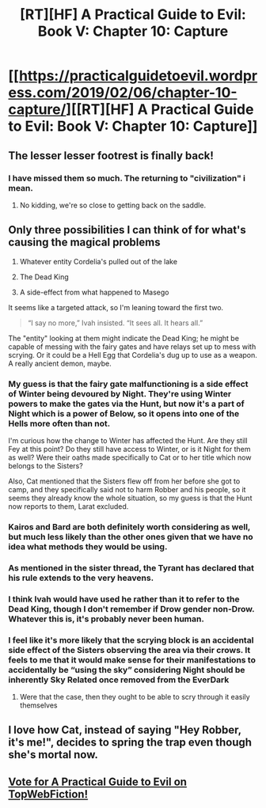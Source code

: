 #+TITLE: [RT][HF] A Practical Guide to Evil: Book V: Chapter 10: Capture

* [[https://practicalguidetoevil.wordpress.com/2019/02/06/chapter-10-capture/][[RT][HF] A Practical Guide to Evil: Book V: Chapter 10: Capture]]
:PROPERTIES:
:Author: Zayits
:Score: 71
:DateUnix: 1549429476.0
:DateShort: 2019-Feb-06
:END:

** The lesser lesser footrest is finally back!
:PROPERTIES:
:Author: cyberdsaiyan
:Score: 27
:DateUnix: 1549447965.0
:DateShort: 2019-Feb-06
:END:

*** I have missed them so much. The returning to "civilization" i mean.
:PROPERTIES:
:Author: bkn2tahoeng
:Score: 11
:DateUnix: 1549462924.0
:DateShort: 2019-Feb-06
:END:

**** No kidding, we're so close to getting back on the saddle.
:PROPERTIES:
:Author: Allian42
:Score: 2
:DateUnix: 1549567498.0
:DateShort: 2019-Feb-07
:END:


** Only three possibilities I can think of for what's causing the magical problems

1) Whatever entity Cordelia's pulled out of the lake

2) The Dead King

3) A side-effect from what happened to Masego

It seems like a targeted attack, so I'm leaning toward the first two.

#+begin_quote
  “I say no more,” Ivah insisted. “It sees all. It hears all.”
#+end_quote

The "entity" looking at them might indicate the Dead King; he might be capable of messing with the fairy gates and have relays set up to mess with scrying. Or it could be a Hell Egg that Cordelia's dug up to use as a weapon. A really ancient demon, maybe.
:PROPERTIES:
:Author: Academic_Jellyfish
:Score: 22
:DateUnix: 1549437309.0
:DateShort: 2019-Feb-06
:END:

*** My guess is that the fairy gate malfunctioning is a side effect of Winter being devoured by Night. They're using Winter powers to make the gates via the Hunt, but now it's a part of Night which is a power of Below, so it opens into one of the Hells more often than not.

I'm curious how the change to Winter has affected the Hunt. Are they still Fey at this point? Do they still have access to Winter, or is it Night for them as well? Were their oaths made specifically to Cat or to her title which now belongs to the Sisters?

Also, Cat mentioned that the Sisters flew off from her before she got to camp, and they specifically said not to harm Robber and his people, so it seems they already know the whole situation, so my guess is that the Hunt now reports to them, Larat excluded.
:PROPERTIES:
:Author: Mountebank
:Score: 21
:DateUnix: 1549468577.0
:DateShort: 2019-Feb-06
:END:


*** Kairos and Bard are both definitely worth considering as well, but much less likely than the other ones given that we have no idea what methods they would be using.
:PROPERTIES:
:Author: ItsHalliday
:Score: 3
:DateUnix: 1549453792.0
:DateShort: 2019-Feb-06
:END:


*** As mentioned in the sister thread, the Tyrant has declared that his *rule* extends to the very heavens.
:PROPERTIES:
:Author: TheVenomRex
:Score: 3
:DateUnix: 1549488027.0
:DateShort: 2019-Feb-07
:END:


*** I think Ivah would have used he rather than it to refer to the Dead King, though I don't remember if Drow gender non-Drow. Whatever this is, it's probably never been human.
:PROPERTIES:
:Author: Frommerman
:Score: 1
:DateUnix: 1549470614.0
:DateShort: 2019-Feb-06
:END:


*** I feel like it's more likely that the scrying block is an accidental side effect of the Sisters observing the area via their crows. It feels to me that it would make sense for their manifestations to accidentally be “using the sky” considering Night should be inherently Sky Related once removed from the EverDark
:PROPERTIES:
:Author: calmingRespirator
:Score: 0
:DateUnix: 1549491491.0
:DateShort: 2019-Feb-07
:END:

**** Were that the case, then they ought to be able to scry through it easily themselves
:PROPERTIES:
:Author: Halinn
:Score: 5
:DateUnix: 1549535354.0
:DateShort: 2019-Feb-07
:END:


** I love how Cat, instead of saying "Hey Robber, it's me!", decides to spring the trap even though she's mortal now.
:PROPERTIES:
:Author: imyourfoot
:Score: 13
:DateUnix: 1549488841.0
:DateShort: 2019-Feb-07
:END:


** [[http://topwebfiction.com/vote.php?for=a-practical-guide-to-evil][Vote for A Practical Guide to Evil on TopWebFiction!]]
:PROPERTIES:
:Author: Zayits
:Score: 4
:DateUnix: 1549429498.0
:DateShort: 2019-Feb-06
:END:
